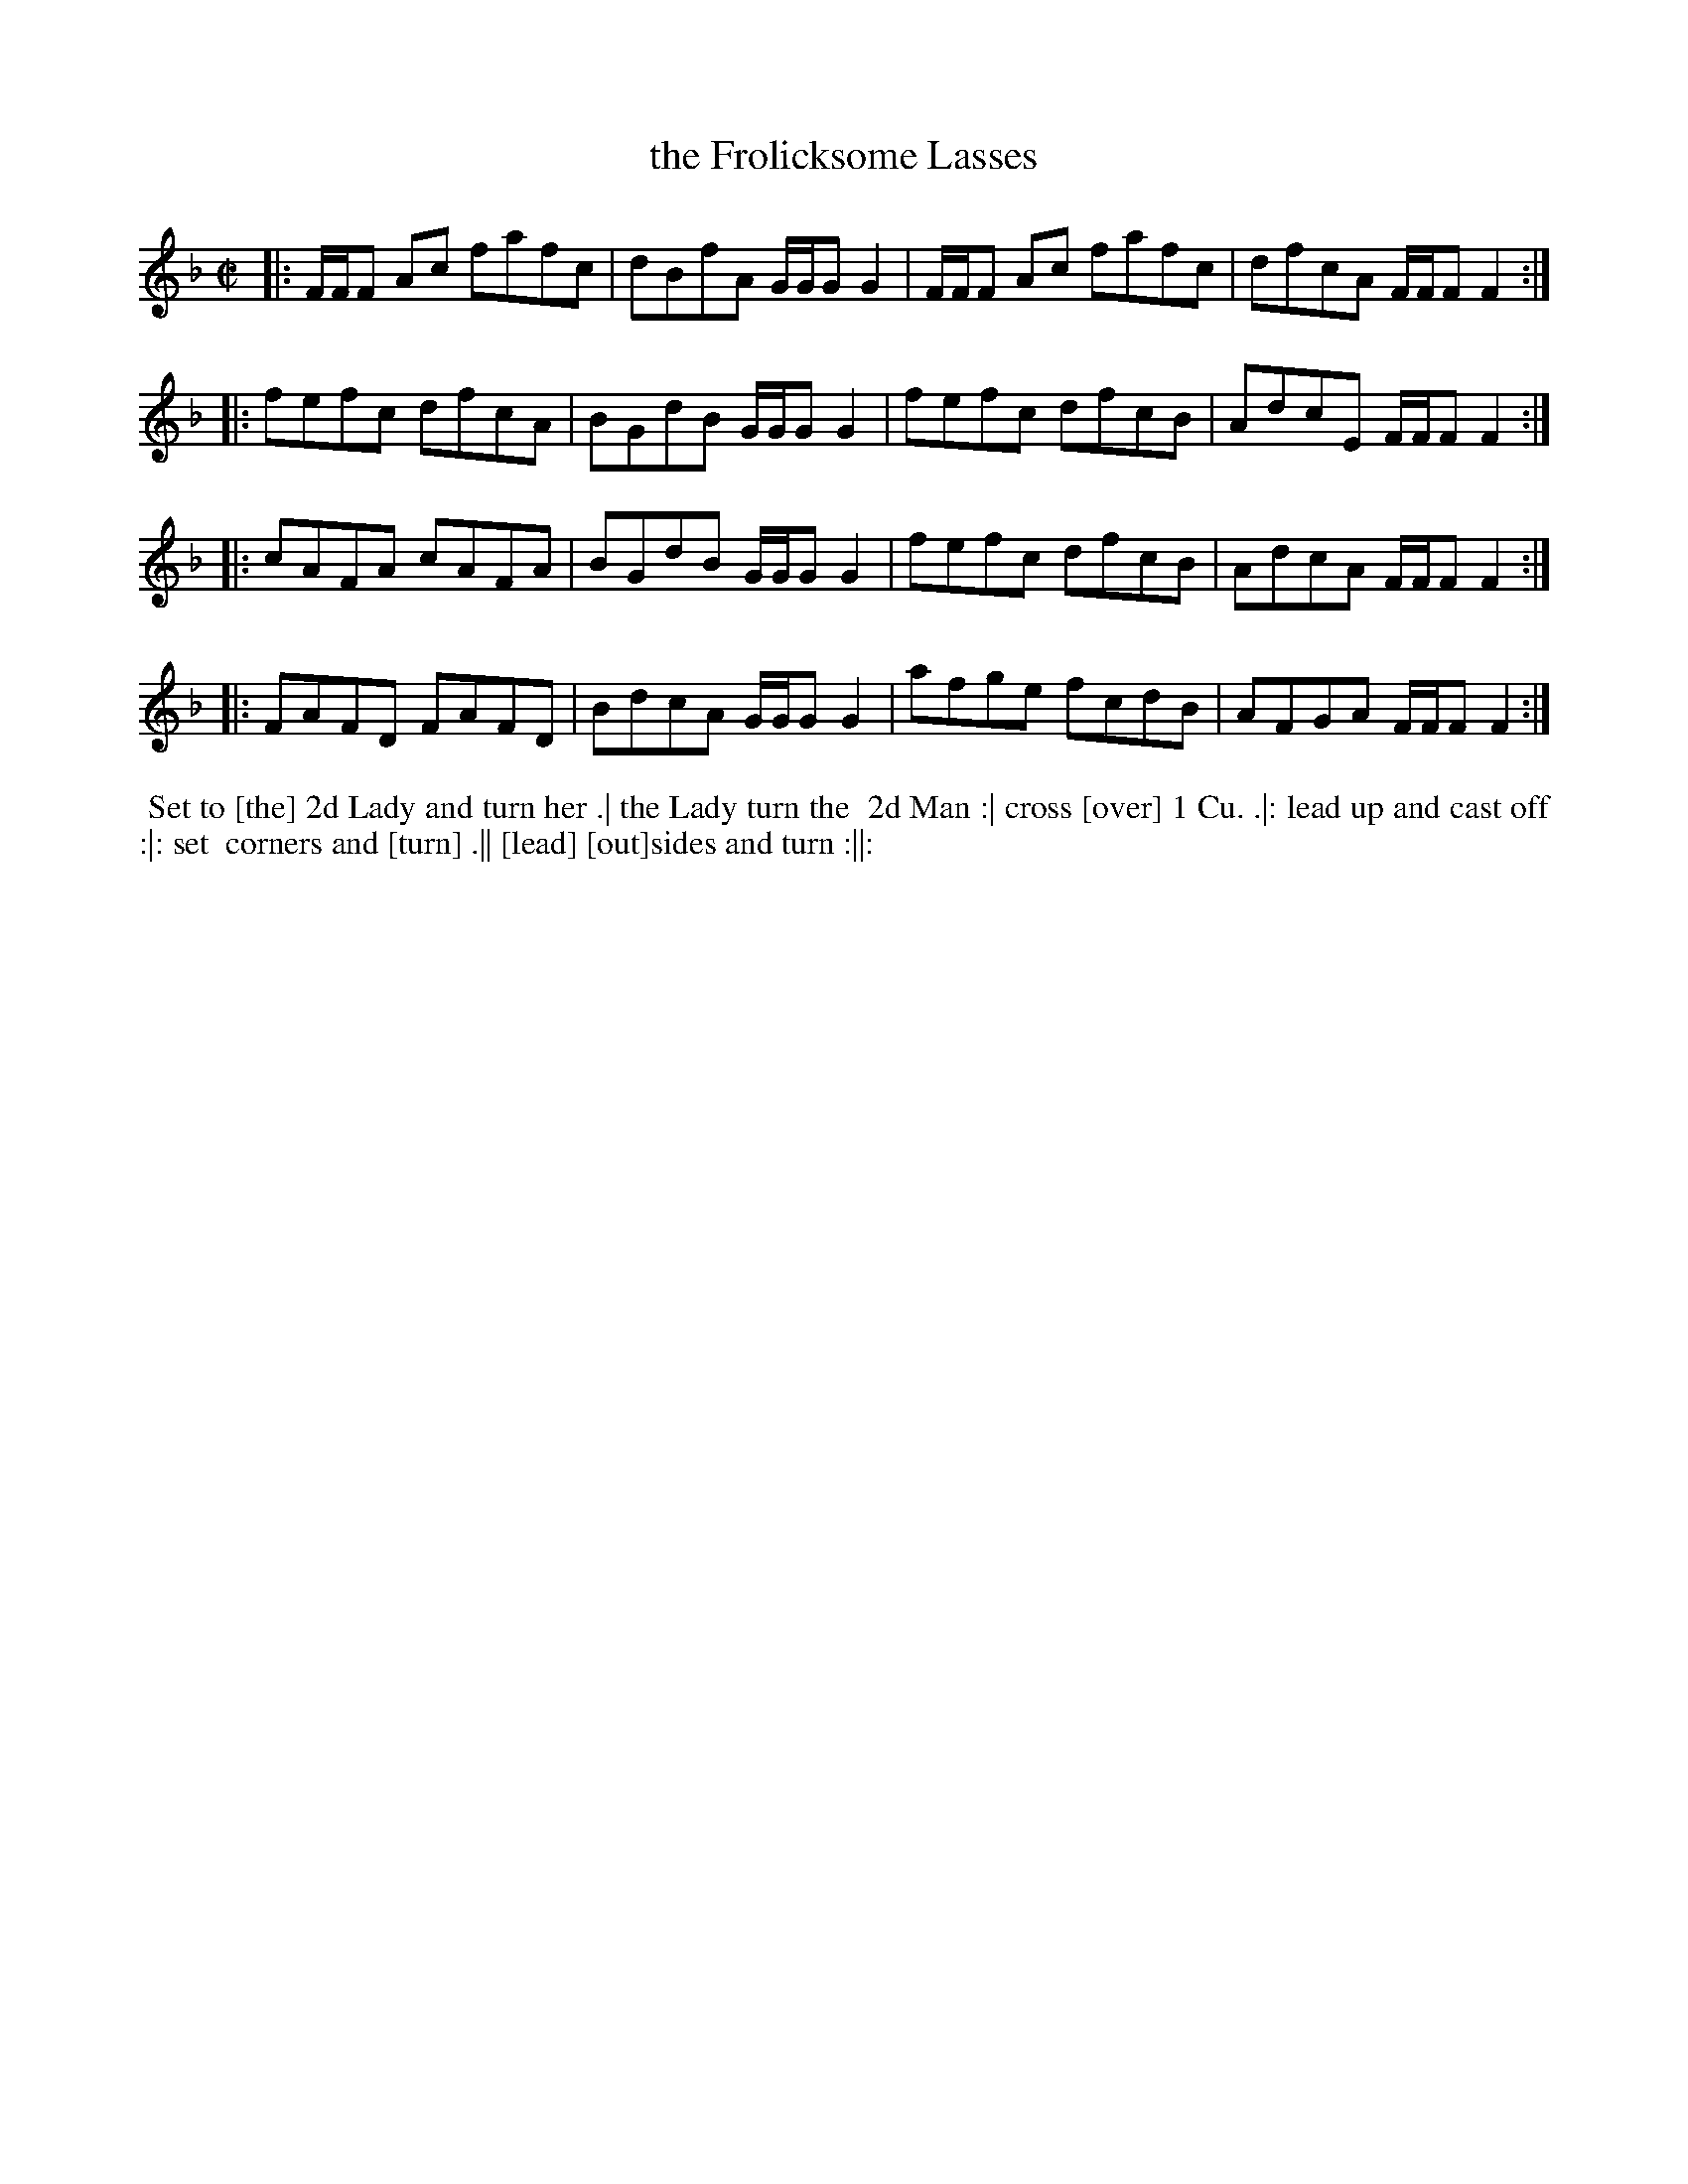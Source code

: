 X: 125
T: the Frolicksome Lasses
B: 204 Favourite Country Dances
N: Published by Straight & Skillern, London ca.1775
F: http://imslp.org/wiki/204_Favourite_Country_Dances_(Various) p.63 #125
Z: 2014 John Chambers <jc:trillian.mit.edu>
N: The last word of the title is partly missing; the more-readable title from the index is used.
N: Some partly-visible words of the dance description [bracketed] guessed from context.
M: C|
L: 1/8
K: F
% - - - - - - - - - - - - - - - - - - - - - - - - -
|: F/F/F Ac fafc | dBfA G/G/G G2 | F/F/F Ac fafc | dfcA F/F/F F2 :|
|: fefc     dfcA | BGdB G/G/G G2 | fefc     dfcB | AdcE F/F/F F2 :|
|: cAFA     cAFA | BGdB G/G/G G2 | fefc     dfcB | AdcA F/F/F F2 :|
|: FAFD     FAFD | BdcA G/G/G G2 | afge     fcdB | AFGA F/F/F F2 :|
% - - - - - - - - - - - - - - - - - - - - - - - - -
%%begintext align
%% Set to [the] 2d Lady and turn her .| the Lady turn the
%% 2d Man :| cross [over] 1 Cu. .|: lead up and cast off :|: set
%% corners and [turn] .|| [lead] [out]sides and turn :||:
%%endtext

